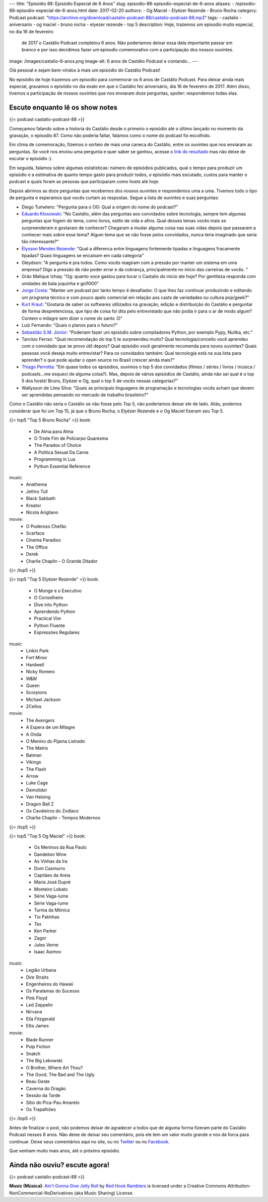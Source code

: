 ---
title: "Episódio 88: Episódio Especial de 6 Anos"
slug: episodio-88-episodio-especial-de-6-anos
aliases:
- /episodio-88-episodio-especial-de-6-anos.html
date: 2017-02-20
authors:
- Og Maciel
- Elyézer Rezende
- Bruno Rocha
category: Podcast
podcast: "https://archive.org/download/castalio-podcast-88/castalio-podcast-88.mp3"
tags:
- castalio
- aniversario
- og maciel
- bruno rocha
- elyezer rezende
- top 5
description: Hoje, trazemos um episodio muito especial, no dia 16 de fevereiro
              de 2017 o Castálio Podcast completou 6 anos. Não poderíamos
              deixar essa data importante passar em branco e por isso decidimos
              fazer um episodio comemorativo com a participação dos nossos
              ouvintes.
image: /images/castalio-6-anos.png
image-alt: 6 anos de Castálio Podcast e contando...
---

Olá pessoal e sejam bem-vindos à mais um episódio do Castálio Podcast!

No episódio de hoje trazemos um episodio para comemorar os 6 anos de Castálio
Podcast. Para deixar ainda mais especial, gravamos o episódio no dia exato em
que o Castálio fez aniversário, dia 16 de fevereiro de 2017. Além disso,
tivemos a participação de nossos ouvintes que nos enviaram doze perguntas,
spoiler: respondemos todas elas.

.. more

Escute enquanto lê os show notes
--------------------------------

{{< podcast castalio-podcast-88 >}}

.. raw:: html

    <br />

Começamos falando sobre a historia do Castálio desde o primeiro o episódio até
o último lançado no momento da gravação, o episodio 87. Como não poderia
faltar, falamos como o nome do podcast foi escolhido.

Em clima de comemoração, fizemos o sorteio de mais uma caneca do Castálio,
entre os ouvintes que nos enviaram as perguntas. Se você nos enviou uma
pergunta e quer saber se ganhou, acesse o `link do resultado
<http://sorteador.com.br/embaralhador/resultado/416>`_ mas não deixe de escutar
o episódio :).

Em seguida, falamos sobre algumas estatísticas: número de episódios publicados,
qual o tempo para produzir um episódio e a estimativa de quanto tempo gasto
para produzir todos, o episódio mais escutado, custos para manter o podcast e
quais foram as pessoas que participaram como hosts até hoje.

Depois abrimos as doze perguntas que recebemos dos nossos ouvintes e
respondemos uma a uma. Tivemos todo o tipo de pergunta e esperamos que vocês
curtam as respostas. Segue a lista de ouvintes e suas perguntas:

* Diego Tumelero: "Pergunta para o OG: Qual a origem do nome do podcast?"
* `Eduardo Klosowski <https://eduardoklosowski.wordpress.com/>`_: "No Castálio,
  além das perguntas aos convidados sobre tecnologia, sempre tem algumas
  perguntas que fogem do tema, como livros, estilo de vida e afins. Qual desses
  temas vocês mais se surpreenderam e gostaram de conhecer? Chegaram a mudar
  alguma coisa nas suas vidas depois que passaram a conhecer mais sobre esse
  tema? Algum tema que se não fosse pelos convidados, nunca teria imaginado que
  seria tão interessante?"
* `Élysson Mendes Rezende <https://twitter.com/elyssonmr>`_: "Qual a diferenca
  entre linguagens fortemente tipadas e linguagens fracamente tipadas? Quais
  linguagens se encaixam em cada categoria"
* Gleydson: "A pergunta é pra todos. Como vocês reagiram com a pressão por
  manter um sistema em uma empresa? Digo a pressão de não poder errar e da
  cobrança, principalmente no início das carreiras de vocês. "
* Grão Malique Izhaq: "Og: quanto voce gastou para tocar o Castalio do inicio
  ate hoje? Por gentileza responda com unidades de bala juquinha e gol1000"
* `Jorge Costa <https://twitter.com/JFCostta>`_: "Manter um podcast por tanto
  tempo é desafiador. O que lhes faz continuar produzindo e editando um
  programa técnico e com pouco apelo comercial em relação aos casts de
  variedades ou cultura pop/geek?"
* `Kurt Kraut <https://twitter.com/KurtKraut>`_: "Gostaria de saber os
  softwares utilizados na gravação, edição e distribuição do Castálio e
  perguntar de forma despretenciosa, que tipo de coisa foi dita pelo
  entrevistado que não podia ir para o ar de modo algum? Contem o milagre sem
  dizer o nome do santo :D"
* Luiz Fernando: "Quais o planos para o futuro?"
* `Sebastião S.M. Júnior <https://www.facebook.com/tolentek>`_: "Poderiam fazer
  um episódio sobre compiladores Python, por exemplo Pypy, Nuitka, etc."
* Tarcísio Ferraz: "Qual recomendação do top 5 te surpreendeu muito? Qual
  tecnologia/conceito você aprendeu com o convidado que se provo útil depois?
  Qual episódio você geralmente recomenda para novos ouvintes? Quais pessoas
  você deseja muito entrevistar? Para os convidados também: Qual tecnologia
  está na sua lista para aprender? o que pode ajudar o open source no Brasil
  crescer ainda mais?"
* `Thiago Perrotta <https://twitter.com/thiagowfx>`_: "Em quase todos os
  episódios, ouvimos o top 5 dos convidados (filmes / séries / livros / música
  / podcasts...me esqueci de alguma coisa?). Mas, depois de vários episódios de
  Castálio, ainda não sei qual é o top 5 dos hosts! Bruno, Elyézer e Og, qual o
  top 5 de vocês nessas categorias?"
* Wallysson de Lima Silva: "Quais as principais linguagens de programação e
  tecnologias vocês acham que devem ser aprendidas pensando no mercado de
  trabalho brasileiro?"

Como o Castálio não seria o Castálio se não fosse pelo Top 5, não poderíamos
deixar ele de lado. Aliás, podemos considerar que foi um Top 15, já que o Bruno
Rocha, o Elyézer Rezende e o Og Maciel fizeram seu Top 5.

{{< top5 "Top 5 Bruno Rocha" >}}
book:
    * De Alma para Alma
    * O Triste Fim de Policarpo Quaresma
    * The Paradox of Choice
    * A Politica Sexual Da Carne
    * Programming in Lua
    * Python Essential Reference
music:
    * Anathema
    * Jethro Tull
    * Black Sabbath
    * Kreator
    * Nicola Arigliano
movie:
    * O Poderoso Chefão
    * Scarface
    * Cinema Paradiso
    * The Office
    * Derek
    * Charlie Chaplin - O Grande Ditador
{{< /top5 >}}


{{< top5 "Top 5 Elyézer Rezende" >}}
book:
    * O Monge e o Executivo
    * O Conselheiro
    * Dive into Python
    * Aprendendo Python
    * Practical Vim
    * Python Fluente
    * Expressões Regulares
music:
    * Linkin Park
    * Fort Minor
    * Hardwell
    * Nicky Romero
    * W&W
    * Queen
    * Scorpions
    * Michael Jackson
    * 2Cellos
movie:
    * The Avengers
    * A Espera de um Milagre
    * A Onda
    * O Menino do Pijama Listrado
    * The Matrix
    * Batman
    * Vikings
    * The Flash
    * Arrow
    * Luke Cage
    * Demolidor
    * Van Helsing
    * Dragon Ball Z
    * Os Cavaleiros do Zodíaco
    * Charlie Chaplin - Tempos Modernos
{{< /top5 >}}


{{< top5 "Top 5 Og Maciel" >}}
book:
    * Os Meninos da Rua Paulo
    * Dandelion Wine
    * As Vinhas da Ira
    * Dom Casmurro
    * Capitães da Areia
    * Maria José Dupré
    * Monteiro Lobato
    * Série Vaga-lume
    * Série Vaga-lume
    * Turma da Mônica
    * Tio Patinhas
    * Tex
    * Ken Parker
    * Zagor
    * Jules Verne
    * Isaac Asimov
music:
    * Legião Urbana
    * Dire Straits
    * Engenheiros do Hawaii
    * Os Paralamas do Sucesso
    * Pink Floyd
    * Led Zeppelin
    * Nirvana
    * Ella Fitzgerald
    * Etta James
movie:
    * Blade Runner
    * Pulp Fiction
    * Snatch
    * The Big Lebowski
    * O Brother, Where Art Thou?
    * The Good, The Bad and The Ugly
    * Beau Geste
    * Caverna do Dragão
    * Sessão da Tarde
    * Sítio do Pica-Pau Amarelo
    * Os Trapalhões
{{< /top5 >}}

Antes de finalizar o post, não podemos deixar de agradecer a todos que de
alguma forma fizeram parte do Castálio Podcast nesses 6 anos. Não deixe de
deixar seu comentário, pois ele tem um valor muito grande e nos dá forca para
continuar. Deixe seus comentários aqui no site, ou no `Twitter
<https://twitter.com/castaliopod>`_ ou no `Facebook
<https://www.facebook.com/castaliopod>`_.

Que venham muito mais anos, até o próximo episódio.

Ainda não ouviu? escute agora!
------------------------------

{{< podcast castalio-podcast-88 >}}

.. class:: alert alert-info

    **Music (Música)**: `Ain't Gonna Give Jelly Roll`_ by `Red Hook Ramblers`_ is licensed under a Creative Commons Attribution-NonCommercial-NoDerivatives (aka Music Sharing) License.

.. Footer
.. _Ain't Gonna Give Jelly Roll: http://freemusicarchive.org/music/Red_Hook_Ramblers/Live__WFMU_on_Antique_Phonograph_Music_Program_with_MAC_Feb_8_2011/Red_Hook_Ramblers_-_12_-_Aint_Gonna_Give_Jelly_Roll
.. _Red Hook Ramblers: http://www.redhookramblers.com/

